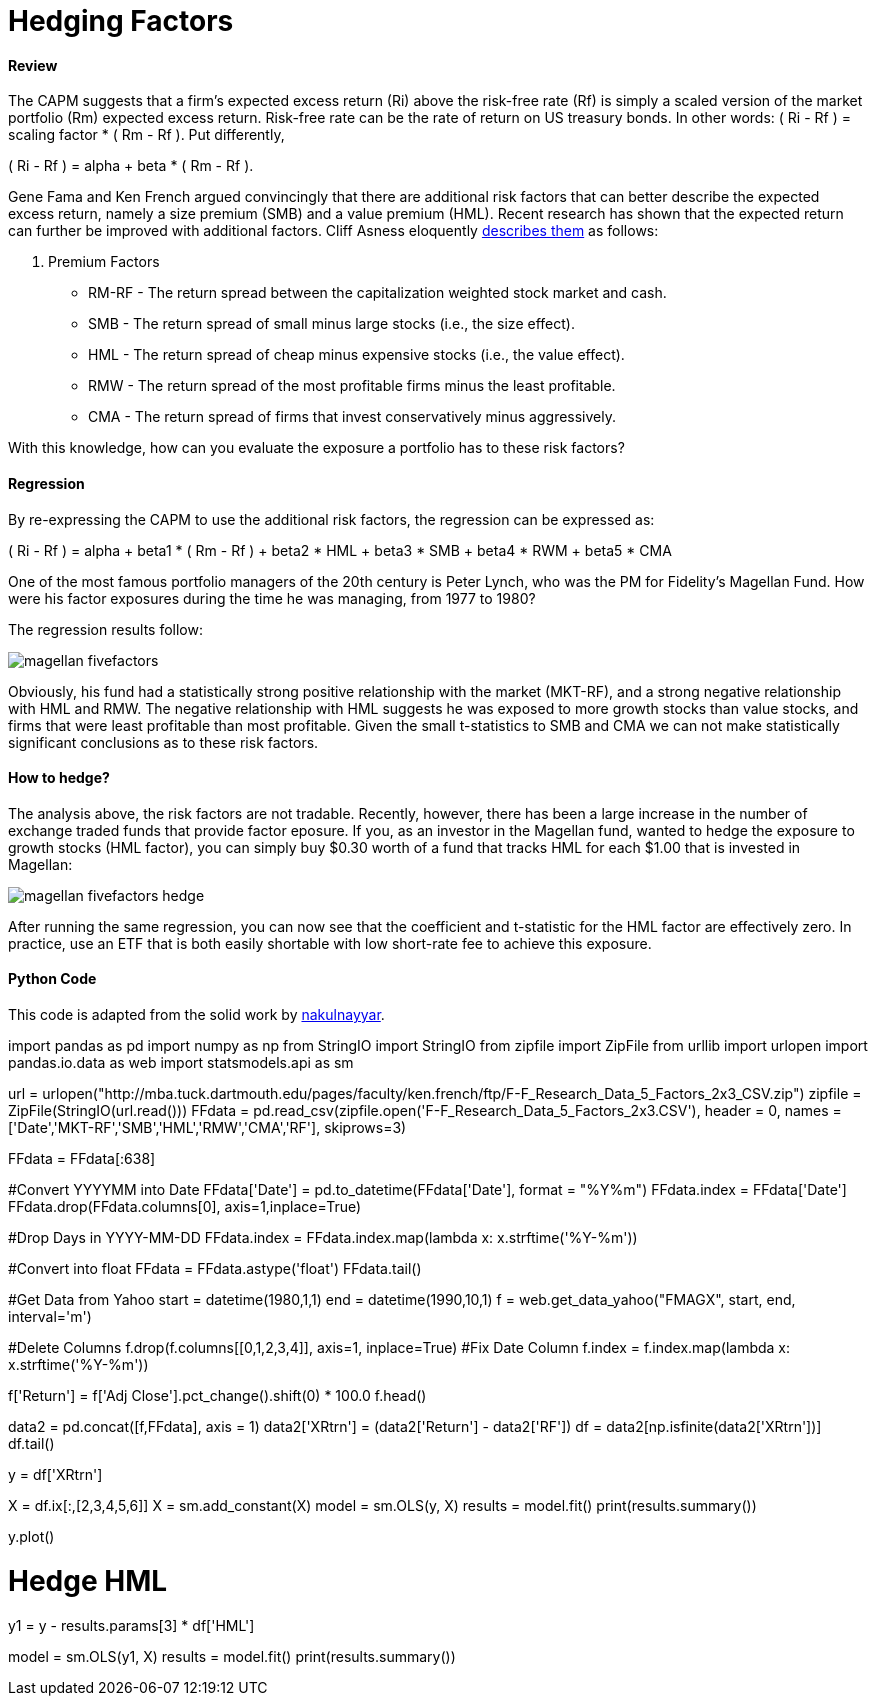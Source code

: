 = Hedging Factors

==== Review

The CAPM suggests that a firm's expected excess return (Ri) above the risk-free rate (Rf) is simply a scaled version of the market portfolio (Rm) expected excess return. Risk-free rate can be the rate of return on US treasury bonds. In other words:  ( Ri - Rf ) = scaling factor * ( Rm - Rf ). Put differently,

( Ri - Rf ) = alpha + beta * ( Rm - Rf ).

Gene Fama and Ken French argued convincingly that there are additional risk factors that can better describe the expected excess return, namely a size premium (SMB) and a value premium (HML). Recent research has shown that the expected return can further be improved with additional factors. Cliff Asness eloquently  https://www.aqr.com/cliffs-perspective/our-model-goes-to-six-and-saves-value-from-redundancy-along-the-way[describes them] as follows:

. Premium Factors
* RM-RF - The return spread between the capitalization weighted stock market and cash.
* SMB - The return spread of small minus large stocks (i.e., the size effect).
* HML - The return spread of cheap minus expensive stocks (i.e., the value effect).
* RMW - The return spread of the most profitable firms minus the least profitable.
* CMA - The return spread of firms that invest conservatively minus aggressively.

With this knowledge, how can you evaluate the exposure a portfolio has to these risk factors?

==== Regression

By re-expressing the CAPM to use the additional risk factors, the regression can be expressed as:

( Ri - Rf ) = alpha + beta1 * ( Rm - Rf ) + beta2 * HML + beta3 * SMB + beta4 * RWM + beta5 * CMA

One of the most famous portfolio managers of the 20th century is Peter Lynch, who was the PM for Fidelity's Magellan Fund. How were his factor exposures during the time he was managing, from 1977 to 1980?

The regression results follow:

image::magellan_fivefactors.PNG[]

Obviously, his fund had a statistically strong positive relationship with the market (MKT-RF), and a strong negative relationship with HML and RMW. The negative relationship with HML suggests he was exposed to more growth stocks than value stocks, and firms that were least profitable than most profitable. Given the small t-statistics to SMB and CMA we can not make statistically significant conclusions as to these risk factors.

==== How to hedge?

The analysis above, the risk factors are not tradable. Recently, however, there has been a large increase in the number of exchange traded funds that provide factor eposure. If you, as an investor in the Magellan fund, wanted to hedge the exposure to growth stocks (HML factor), you can simply buy $0.30 worth of a fund that tracks HML for each $1.00 that is invested in Magellan:

image::magellan_fivefactors_hedge.PNG[]

After running the same regression, you can now see that the coefficient and t-statistic for the HML factor are effectively zero. In practice, use an ETF that is both easily shortable with low short-rate fee to achieve this exposure.

==== Python Code

This code is adapted from the solid work by https://github.com/nakulnayyar/FF3Factor[nakulnayyar].


import pandas as pd
import numpy as np
from StringIO import StringIO
from zipfile import ZipFile
from urllib import urlopen
import pandas.io.data as web
import statsmodels.api as sm

url = urlopen("http://mba.tuck.dartmouth.edu/pages/faculty/ken.french/ftp/F-F_Research_Data_5_Factors_2x3_CSV.zip")
zipfile = ZipFile(StringIO(url.read()))
FFdata = pd.read_csv(zipfile.open('F-F_Research_Data_5_Factors_2x3.CSV'), 
                     header = 0, names = ['Date','MKT-RF','SMB','HML','RMW','CMA','RF'], 
                     skiprows=3)

FFdata = FFdata[:638]

#Convert YYYYMM into Date
FFdata['Date'] = pd.to_datetime(FFdata['Date'], format = "%Y%m")
FFdata.index = FFdata['Date']
FFdata.drop(FFdata.columns[0], axis=1,inplace=True)

#Drop Days in YYYY-MM-DD
FFdata.index = FFdata.index.map(lambda x: x.strftime('%Y-%m'))

#Convert into float
FFdata = FFdata.astype('float')
FFdata.tail()

#Get Data from Yahoo
start = datetime(1980,1,1)
end = datetime(1990,10,1)
f = web.get_data_yahoo("FMAGX", start, end, interval='m')

#Delete Columns
f.drop(f.columns[[0,1,2,3,4]], axis=1, inplace=True)
#Fix Date Column
f.index = f.index.map(lambda x: x.strftime('%Y-%m'))

f['Return'] = f['Adj Close'].pct_change().shift(0) * 100.0
f.head()



data2 = pd.concat([f,FFdata], axis = 1)
data2['XRtrn'] = (data2['Return'] - data2['RF'])
df = data2[np.isfinite(data2['XRtrn'])]
df.tail()


y = df['XRtrn']


X = df.ix[:,[2,3,4,5,6]]
X = sm.add_constant(X)
model = sm.OLS(y, X)
results = model.fit()
print(results.summary())

y.plot()

# Hedge HML
y1 = y - results.params[3] * df['HML']

model = sm.OLS(y1, X)
results = model.fit()
print(results.summary())




[%hardbreaks]






